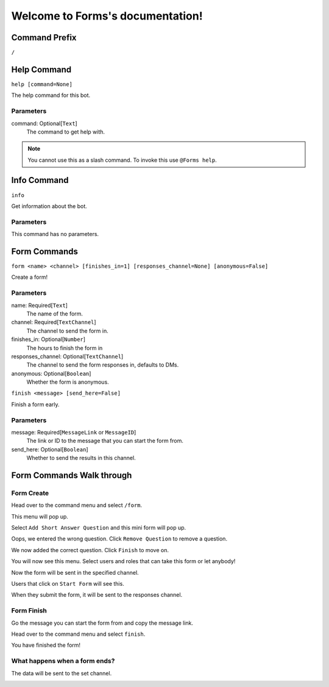 Welcome to Forms's documentation!
=================================

Command Prefix
--------------
``/``


Help Command
------------
``help [command=None]``

The help command for this bot.

Parameters
~~~~~~~~~~
command: Optional[``Text``]
    The command to get help with.


.. note::
    You cannot use this as a slash command. To invoke this use ``@Forms help``.


Info Command
------------
``info``

Get information about the bot.

Parameters
~~~~~~~~~~
This command has no parameters.


Form Commands
-------------
``form <name> <channel> [finishes_in=1] [responses_channel=None] [anonymous=False]``

Create a form!

Parameters
~~~~~~~~~~
name: Required[``Text``]
    The name of the form.

channel: Required[``TextChannel``]
    The channel to send the form in.

finishes_in: Optional[``Number``]
    The hours to finish the form in

responses_channel: Optional[``TextChannel``]
    The channel to send the form responses in, defaults to DMs.

anonymous: Optional[``Boolean``]
    Whether the form is anonymous.


``finish <message> [send_here=False]``

Finish a form early.

Parameters
~~~~~~~~~~
message: Required[``MessageLink`` or ``MessageID``]
    The link or ID to the message that you can start the form from.

send_here: Optional[``Boolean``]
    Whether to send the results in this channel.


Form Commands Walk through
--------------------------

Form Create
~~~~~~~~~~~
Head over to the command menu and select ``/form``.

.. image:: images/command_menu.png

This menu will pop up.

.. image:: images/questions.png

Select ``Add Short Answer Question`` and this mini form will pop up.

.. image:: images/question_create.png

Oops, we entered the wrong question. Click ``Remove Question`` to remove a question.

.. image:: images/question_remove.png

We now added the correct question. Click ``Finish`` to move on.

.. image:: images/question_finish.png

You will now see this menu. Select users and roles that can take this form or let anybody!

.. image:: images/permissions.png

Now the form will be sent in the specified channel.

.. image:: images/start_form.png

Users that click on ``Start Form`` will see this.

.. image:: images/form.png

When they submit the form, it will be sent to the responses channel.

.. image:: images/response_channel.png


Form Finish
~~~~~~~~~~~
Go the message you can start the form from and copy the message link.

.. image:: images/message_link.png

Head over to the command menu and select ``finish``.

.. image:: images/command_menu2.png

You have finished the form!


What happens when a form ends?
~~~~~~~~~~~~~~~~~~~~~~~~~~~~~~
The data will be sent to the set channel.

.. image:: images/data.png
